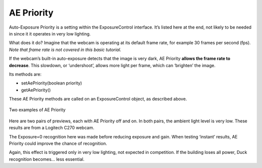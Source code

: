 AE Priority
=============

Auto-Exposure Priority is a setting within the ExposureControl
interface. It’s listed here at the end, not likely to be needed in 
since it it operates in very low lighting.

What does it do? Imagine that the webcam is operating at its default
frame rate, for example 30 frames per second (fps). *Note that frame
rate is not covered in this basic tutorial.*

If the webcam’s built-in auto-exposure detects that the image is very
dark, AE Priority **allows the frame rate to decrease**. This slowdown,
or ‘undershoot’, allows more light per frame, which can ‘brighten’ the
image.

Its methods are: 

-  setAePriority(boolean priority) 
-  getAePriority()

These AE Priority methods are called on an ExposureControl object, as
described above.

.. figure:: images/500-AE-Priority.png
   :align: center

   Two examples of AE Priority


Here are two pairs of previews, each with AE Priority off and on. In
both pairs, the ambient light level is very low. These results are from
a Logitech C270 webcam.

The Exposure=0 recognition here was made before reducing exposure and
gain. When testing ‘instant’ results, AE Priority could improve the
chance of recognition.

Again, this effect is triggered only in very low lighting, not expected in
competition. If the building loses all power, Duck recognition becomes… less
essential.
